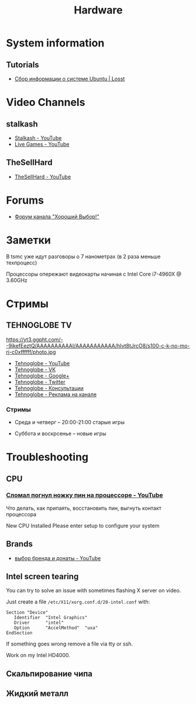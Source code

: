 #+TITLE: Hardware

* System information

** Tutorials

- [[https://losst.ru/sbor-informatsii-o-sisteme-ubuntu][Сбор информации о системе Ubuntu | Losst]]

* Video Channels
** stalkash
- [[https://www.youtube.com/channel/UCOpm7EqPBtznEwYNNZrz1FQ][Stalkash - YouTube]]
- [[https://www.youtube.com/channel/UCZLvQirxGaxiCRtxh2hasow][Live Games - YouTube]]

** TheSellHard
- [[https://www.youtube.com/channel/UCB2ryEmk8bQ6XYfdagG6FtA][TheSellHard - YouTube]]

* Forums

- [[http://forum.goodchoiceshow.ru/][Форум канала "Хороший Выбор!"]]

* Заметки

В tsmc уже идут разговоры о 7 нанометрах (в 2 раза меньше техпроцесс)

Процессоры опережают видеокарты начиная с Intel Core i7-4960X @ 3.60GHz

* Стримы

** TEHNOGLOBE TV

https://yt3.ggpht.com/--9ikefEeztQ/AAAAAAAAAAI/AAAAAAAAAAA/hIvt8tJrcO8/s100-c-k-no-mo-rj-c0xffffff/photo.jpg

- [[https://www.youtube.com/user/bulletproofzzz7o62][Tehnoglobe - YouTube]]
- [[http://vk.com/tehnoglobe_tv][Tehnoglobe - VK]]
- [[https://plus.google.com/u/0/112516222664545982179][Tehnoglobe - Google+]]
- [[https://twitter.com/TEHNOGLOBE_TV][Tehnoglobe - Twitter]]
- [[http://vk.com/pages?oid=-81738614&p=%D0%9F%D0%BE%D0%B4%D1%80%D0%BE%D0%B1%D0%BD%D0%B5%D0%B5][Tehnoglobe - Консультации]]
- [[https://vk.com/page-81738614_50142637][Tehnoglobe - Реклама на канале]]

*** Стримы

- Среда и четверг -- 20:00-21:00 старые игры

- Суббота и воскрсенье -- новые игры

* Troubleshooting

** CPU

*** [[https://www.youtube.com/watch?v=BII4GRDSw-U][Сломал погнул ножку пин на процессоре - YouTube]]

Что делать, как припаять, восстановить пин, выгнуть контакт процессора

New CPU Installed Please enter setup to configure your system

** Brands

- [[https://www.youtube.com/watch?v=P_xTeT_0Hv4][выбор бренда и донаты - YouTube]]

** Intel screen tearing
 You can try to solve an issue with sometimes flashing X server on video.

 Just create a file =/etc/X11/xorg.conf.d/20-intel.conf= with:
 #+BEGIN_EXAMPLE
 Section "Device"
    Identifier  "Intel Graphics"
    Driver      "intel"
    Option      "AccelMethod"  "uxa"
 EndSection
 #+END_EXAMPLE

 If something goes wrong remove a file via tty or ssh.

 Work on my Intel HD4000.

** Скальпирование чипа

** Жидкий металл
